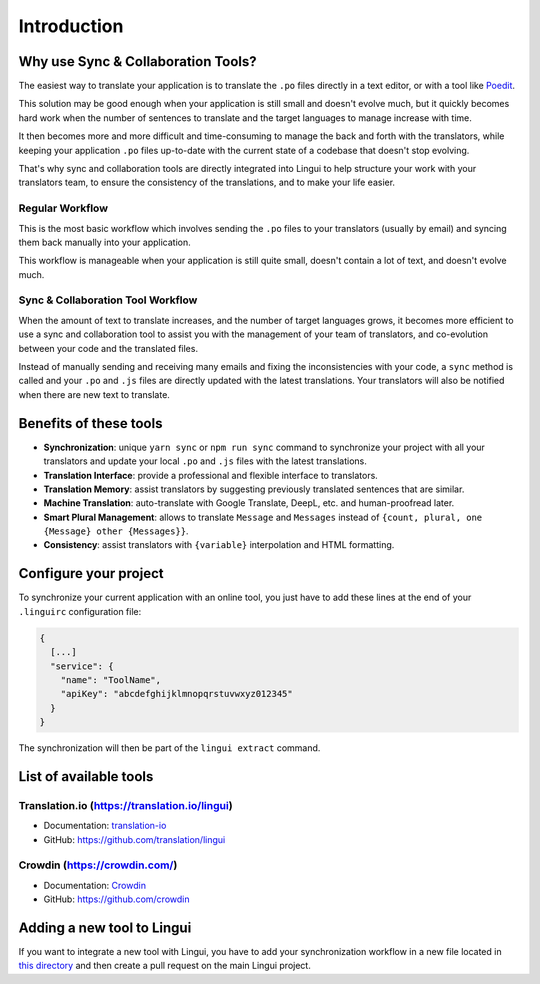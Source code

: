 ************
Introduction
************

Why use Sync & Collaboration Tools?
===================================

The easiest way to translate your application is to translate the
``.po`` files directly in a text editor, or with a tool like
`Poedit <https://poedit.net>`_.

This solution may be good enough when your application is still
small and doesn't evolve much, but it quickly becomes hard work when the number
of sentences to translate and the target languages to manage increase with
time.

It then becomes more and more difficult and time-consuming to manage the
back and forth with the translators, while keeping your application
``.po`` files up-to-date with the current state of a codebase that doesn't
stop evolving.

That's why sync and collaboration tools are directly integrated into Lingui
to help structure your work with your translators team, to ensure the consistency
of the translations, and to make your life easier.

Regular Workflow
----------------

.. image:: ./without-collaboration-tool.png
   :alt: Translation workflow *without* sync and collaboration tool

This is the most basic workflow which involves sending the ``.po`` files to
your translators (usually by email) and syncing them back manually into your
application.

This workflow is manageable when your application is still quite small,
doesn't contain a lot of text, and doesn't evolve much.

Sync & Collaboration Tool Workflow
----------------------------------

.. image:: ./with-collaboration-tool.png
   :alt: Translation workflow *with* sync and collaboration tool

When the amount of text to translate increases, and the number of target
languages grows, it becomes more efficient to use a sync and
collaboration tool to assist you with the management of your team of
translators, and co-evolution between your code and the translated
files.

Instead of manually sending and receiving many emails and fixing the
inconsistencies with your code, a ``sync`` method is called and your ``.po``
and ``.js`` files are directly updated with the latest translations. Your
translators will also be notified when there are new text to translate.

Benefits of these tools
=======================

* **Synchronization**: unique ``yarn sync`` or ``npm run sync`` command to
  synchronize your project with all your translators and update your local
  ``.po`` and ``.js`` files with the latest translations.
* **Translation Interface**: provide a professional and flexible interface to
  translators.
* **Translation Memory**: assist translators by suggesting previously
  translated sentences that are similar.
* **Machine Translation**: auto-translate with Google Translate, DeepL, etc.
  and human-proofread later.
* **Smart Plural Management**: allows to translate ``Message`` and
  ``Messages`` instead of ``{count, plural, one {Message} other {Messages}}``.
* **Consistency**: assist translators with ``{variable}`` interpolation and
  HTML formatting.

Configure your project
======================

To synchronize your current application with an online tool, you just have to
add these lines at the end of your ``.linguirc`` configuration file:

.. code-block:: js

  {
    [...]
    "service": {
      "name": "ToolName",
      "apiKey": "abcdefghijklmnopqrstuvwxyz012345"
    }
  }

The synchronization will then be part of the ``lingui extract`` command.


List of available tools
=======================

Translation.io (https://translation.io/lingui)
----------------------------------------------

* Documentation: `translation-io <../tools/translation-io.html>`_
* GitHub: `https://github.com/translation/lingui <https://github.com/translation/lingui>`_

Crowdin (https://crowdin.com/)
------------------------------

* Documentation: `Crowdin <../tools/crowdin.html>`_
* GitHub: `https://github.com/crowdin <https://github.com/crowdin>`_


Adding a new tool to Lingui
===========================

If you want to integrate a new tool with Lingui, you have to add your
synchronization workflow in a new file located in
`this directory <https://github.com/lingui/js-lingui/tree/main/packages/cli/src/services>`_
and then create a pull request on the main Lingui project.
